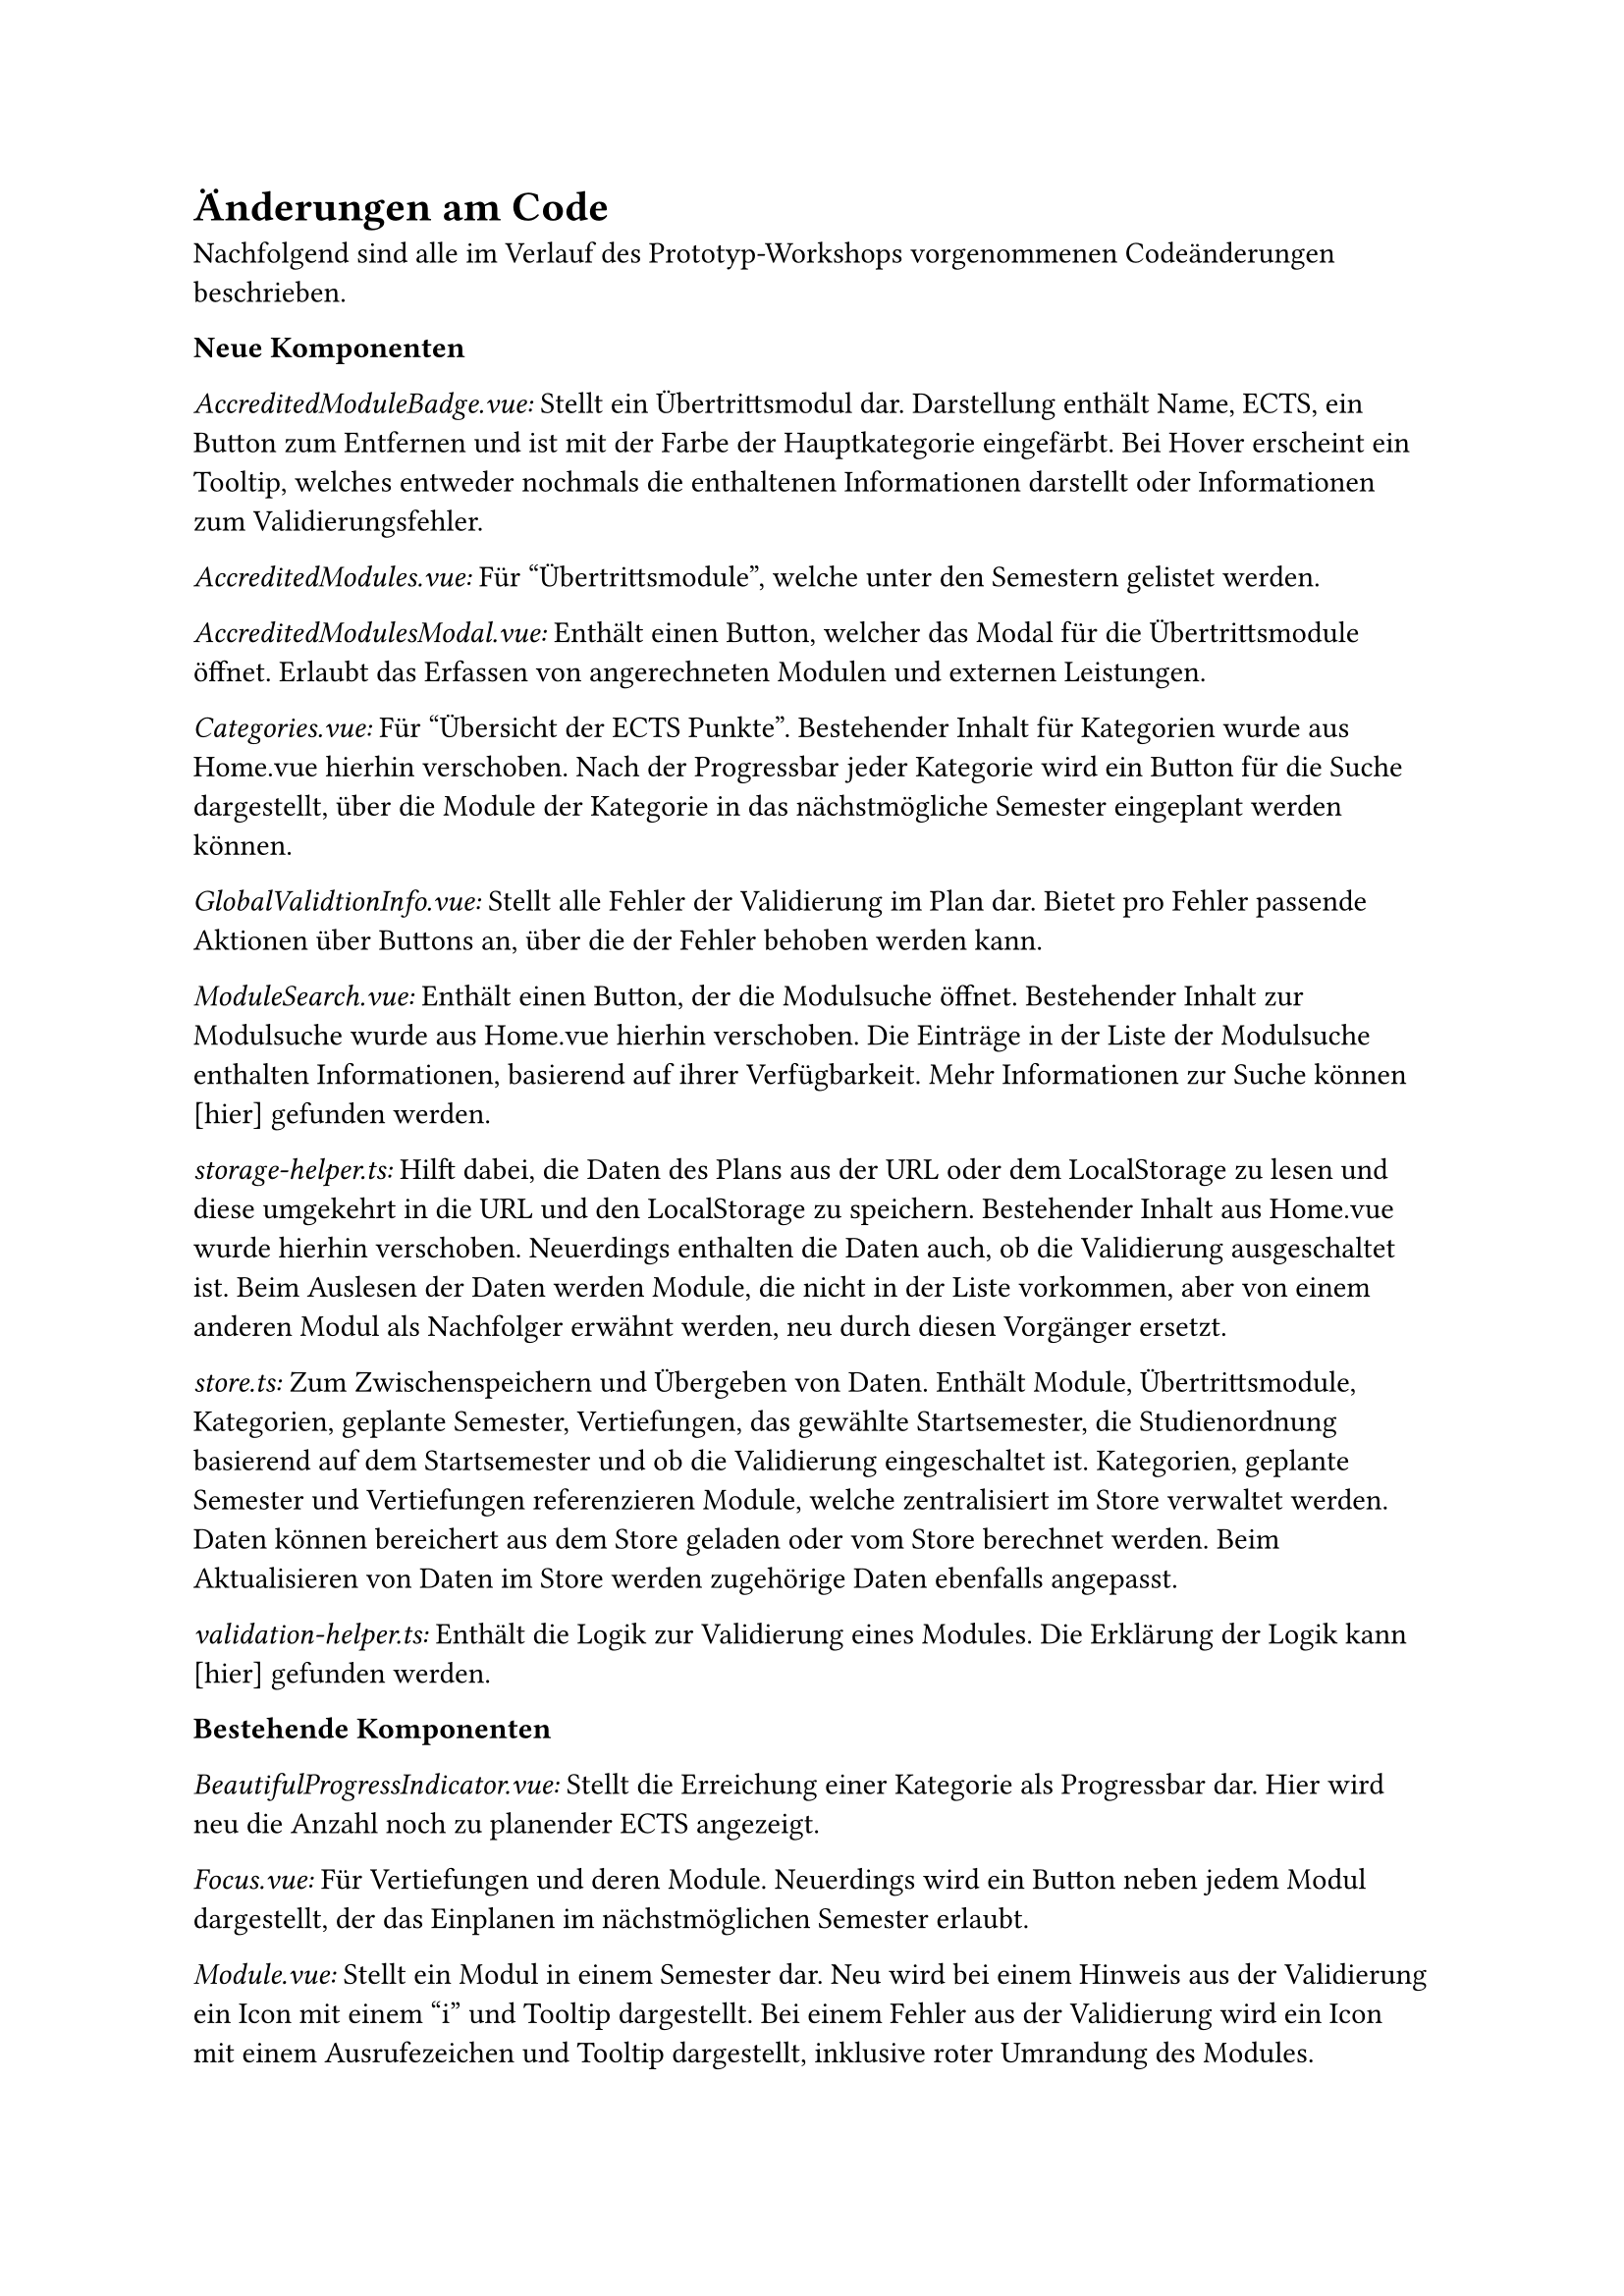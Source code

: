 = Änderungen am Code

Nachfolgend sind alle im Verlauf des Prototyp-Workshops vorgenommenen Codeänderungen beschrieben.

*Neue Komponenten*

_AccreditedModuleBadge.vue:_ Stellt ein Übertrittsmodul dar. Darstellung enthält Name, ECTS, ein Button zum Entfernen und ist mit der Farbe der Hauptkategorie eingefärbt. Bei Hover erscheint ein Tooltip, welches entweder nochmals die enthaltenen Informationen darstellt oder Informationen zum Validierungsfehler.

_AccreditedModules.vue:_ Für "Übertrittsmodule", welche unter den Semestern gelistet werden.

_AccreditedModulesModal.vue:_ Enthält einen Button, welcher das Modal für die Übertrittsmodule öffnet. Erlaubt das Erfassen von angerechneten Modulen und externen Leistungen.

_Categories.vue:_ Für "Übersicht der ECTS Punkte". Bestehender Inhalt für Kategorien wurde aus Home.vue hierhin verschoben. Nach der Progressbar jeder Kategorie wird ein Button für die Suche dargestellt, über die Module der Kategorie in das nächstmögliche Semester eingeplant werden können.

_GlobalValidtionInfo.vue:_ Stellt alle Fehler der Validierung im Plan dar. Bietet pro Fehler passende Aktionen über Buttons an, über die der Fehler behoben werden kann.

_ModuleSearch.vue:_ Enthält einen Button, der die Modulsuche öffnet. Bestehender Inhalt zur Modulsuche wurde aus Home.vue hierhin verschoben. Die Einträge in der Liste der Modulsuche enthalten Informationen, basierend auf ihrer Verfügbarkeit. Mehr Informationen zur Suche können [hier] gefunden werden.

_storage-helper.ts:_ Hilft dabei, die Daten des Plans aus der URL oder dem LocalStorage zu lesen und diese umgekehrt in die URL und den LocalStorage zu speichern. Bestehender Inhalt aus Home.vue wurde hierhin verschoben. Neuerdings enthalten die Daten auch, ob die Validierung ausgeschaltet ist. Beim Auslesen der Daten werden Module, die nicht in der Liste vorkommen, aber von einem anderen Modul als Nachfolger erwähnt werden, neu durch diesen Vorgänger ersetzt.

_store.ts:_ Zum Zwischenspeichern und Übergeben von Daten. Enthält Module, Übertrittsmodule, Kategorien, geplante Semester, Vertiefungen, das gewählte Startsemester, die Studienordnung basierend auf dem Startsemester und ob die Validierung eingeschaltet ist. Kategorien, geplante Semester und Vertiefungen referenzieren Module, welche zentralisiert im Store verwaltet werden. Daten können bereichert aus dem Store geladen oder vom Store berechnet werden. Beim Aktualisieren von Daten im Store werden zugehörige Daten ebenfalls angepasst.

_validation-helper.ts:_ Enthält die Logik zur Validierung eines Modules. Die Erklärung der Logik kann [hier] gefunden werden.

*Bestehende Komponenten*

_BeautifulProgressIndicator.vue:_ Stellt die Erreichung einer Kategorie als Progressbar dar. Hier wird neu die Anzahl noch zu planender ECTS angezeigt.

_Focus.vue:_ Für Vertiefungen und deren Module. Neuerdings wird ein Button neben jedem Modul dargestellt, der das Einplanen im nächstmöglichen Semester erlaubt.

_Module.vue:_ Stellt ein Modul in einem Semester dar. Neu wird bei einem Hinweis aus der Validierung ein Icon mit einem "i" und Tooltip dargestellt. Bei einem Fehler aus der Validierung wird ein Icon mit einem Ausrufezeichen und Tooltip dargestellt, inklusive roter Umrandung des Modules.

_Semester.vue:_ Stellt ein Semester im Plan dar. Stellt neu die Semesternummer dar und nutzt ModuleSearch, um Module hinzuzufügen.

_Home.vue:_ Die Hauptseite, in der alle Informationen dargestellt werden. Es wurde viel Code in andere Komponenten ausgelagert. Plandaten, die zuvor in dieser Komponente verwaltet und an andere mitgegeben wurden, wurden in einen Store verschoben.

_color-helper.ts:_ Hilft dabei, die richtige Farbe pro Kategorie/Modul zu bestimmen. Zuvor wurden HEX-Werte verwendet, dies wurde auf möglichst ähnliche Tailwind-Klassen geändert, um eine einheitlichere Farbpalette zu erreichen.

_semester-info.ts:_ Stellt Informationen zu einem Semester, unabhängig von der Planung, dar. Kann neu nächstmögliche Durchführung für ein gegebenes sowie das nächste Semester zurückgeben.

_types.ts:_ Enthält die Klassen für Durchführung, Modul, Übertrittsmodul, Vertiefung, Kategorie, eingeplantes Semester, unbekannte Module und Helfer. Die Felder dieser Klassen wurden analog den Daten aus dem JSON erweitert. Der Name eines eingeplanten Semesters kann neu basierend auf dem Startsemester gesetzt werden. Auf dem Modul kann das nächstmögliche Semester bestimmt und die Validierung durchgeführt werden. Ein Übertrittsmodul kann basierend auf einem bestehenden Modul oder eingegebenen Daten erstellt werden und die Validierung kann ebenfalls durchgeführt werden.

_main.ts:_ Neue Icons und Registrierung des Stores.

*NPM Packages*
_vuex:_ Der Hauptgrund für die Einführung eines Stores war die Möglichkeit, Änderungen an Attributen eines Moduls flexibel abzubilden. Dazu zählen beispielsweise die Validierung oder das nächstmögliche Semester. Um sicherzustellen, dass alle Komponenten diese Änderungen stets unmittelbar erhalten, wurde ein Store eingeführt.
#link("https://vuex.vuejs.org/", "Vuex") wurde ausgewählt, da diese Library direkt von Vue stammt und häufig in Verbindung mit Vue genutzt wird. Dadurch sind eine hohe Kompatibilität, eine breite Auswahl an Tutorials und Ressourcen sowie eine langfristige Wartung zu erwarten.

_headless:_ Zur Umsetzung der geplanten Änderungen war die Einführung einiger neuer UI-Elemente erforderlich, wie etwa ein Toggle, Modal, Tabs, ComboBox und andere.
Dies selbst von Grund auf zu implementieren, wäre für einen Prototypen nicht zweckgemäss gewesen.
#link("https://headlessui.com/", "Headless") ist ein Projekt von Tailwind Labs.
Da für das Styling bereits Tailwind genutzt wird und Headless für jedes Element passende Komponenten enthält, wurde diese Library gewählt.

*Entscheidungen* <code-decisions>
Im Bereich der Übertrittsmodule wurden einige Entscheidungen aus technischen und nicht nutzerzentrierten Gründen gefällt.
Dies, da der Bereich gänzlich neu ist, es sich um einen Prototypen handelt und die Arbeit zeitlich limitiert ist.

- Der Name für eine externe Leistung darf maximal 30 Zeichen lang sein. Eine Limitation wurde benötigt, da der Name komplett in der URL gespeichert werden muss. 30 wurde gewählt, da dies die durchschnittliche Länge eines Modulnamens ist.
- Der Name für eine externe Leistung darf folgenden Zeichen nicht enthalten: ".", "\_", "-", "~". Dies, da diese für die Struktur in der URL bereits verwendet werden und das Auslesen der Daten sonst sehr komplex und nicht mehr eindeutig werden würde.
